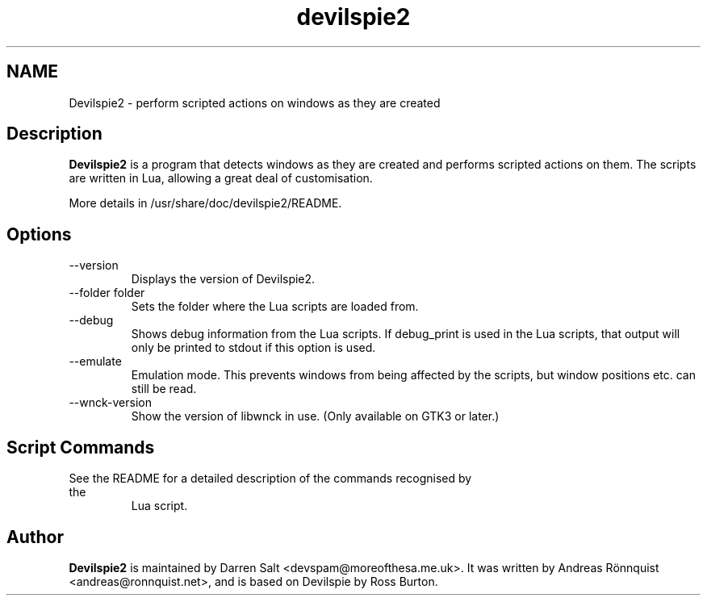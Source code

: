 .\"
.\" Copyright © 2011-2017 Andreas Rönnquist.
.\" Copyright © 2021 Darren Salt.
.\" This file is distributed under the same license
.\" as the devilspie2 package, see COPYING file.
.\"
.TH devilspie2 1 "" ""
.SH NAME
Devilspie2 - perform scripted actions on windows as they are created
.SH Description
.B Devilspie2
is a program that detects windows as they are created and performs scripted
actions on them. The scripts are written in Lua, allowing a great deal of
customisation.

More details in /usr/share/doc/devilspie2/README.

.SH Options
.IP "\-\-version"
Displays the version of Devilspie2.
.IP "\-\-folder folder"
Sets the folder where the Lua scripts are loaded from.
.IP "\-\-debug"
Shows debug information from the Lua scripts. If debug_print is used in the Lua
scripts, that output will only be printed to stdout if this option is used.
.IP "\-\-emulate"
Emulation mode. This prevents windows from being affected by the scripts,
but window positions etc. can still be read.
.IP "\-\-wnck\-version"
Show the version of libwnck in use. (Only available on GTK3 or later.)
.SH Script Commands

.TP
See the README for a detailed description of the commands recognised by the
Lua script.

.SH Author
.B Devilspie2
is maintained by Darren Salt <devspam@moreofthesa.me.uk>. It was written by
Andreas Rönnquist <andreas@ronnquist.net>, and is based on Devilspie by Ross
Burton.
